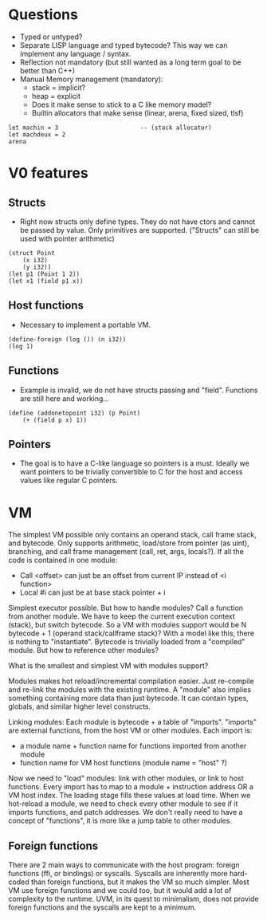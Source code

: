 * Questions
- Typed or untyped?
- Separate LISP language and typed bytecode? This way we can implement any language / syntax.
- Reflection not mandatory (but still wanted as a long term goal to be better than C++)
- Manual Memory management (mandatory):
  - stack = implicit?
  - heap = explicit
  - Does it make sense to stick to a C like memory model?
  - Builtin allocators that make sense (linear, arena, fixed sized, tlsf)
#+begin_src
let machin = 3                       -- (stack allocator)
let machdeux = 2
arena
#+end_src

* V0 features
** Structs
- Right now structs only define types. They do not have ctors and cannot be passed by value. Only primitives are supported. ("Structs" can still be used with pointer arithmetic)
#+begin_src ode
(struct Point
	(x i32)
	(y i32))
(let p1 (Point 1 2))
(let x1 (field p1 x))
#+end_src

** Host functions
- Necessary to implement a portable VM.
#+begin_src ode
(define-foreign (log ()) (n i32))
(log 1)
#+end_src

** Functions
- Example is invalid, we do not have structs passing and "field". Functions are still here and working...
#+begin_src ode
(define (addonetopoint i32) (p Point)
    (+ (field p x) 1))
#+end_src

** Pointers
- The goal is to have a C-like language so pointers is a must. Ideally we want pointers to be trivially convertible to C for the host and access values like regular C pointers.

* VM
The simplest VM possible only contains an operand stack, call frame stack, and bytecode. Only supports arithmetic, load/store from pointer (as uint), branching, and call frame management (call, ret, args, locals?).
If all the code is contained in one module:
  - Call <offset> can just be an offset from current IP instead of <i function>
  - Local #i can just be at base stack pointer + i
Simplest executor possible. But how to handle modules? Call a function from another module. We have to keep the current execution context (stack), but switch bytecode. So a VM with modules support would be N bytecode + 1 (operand stack/callframe stack)?
With a model like this, there is nothing to "instantiate". Bytecode is trivially loaded from a "compiled" module. But how to reference other modules?

What is the smallest and simplest VM with modules support?

Modules makes hot reload/incremental compilation easier. Just re-compile and re-link the modules with the existing runtime.
A "module" also implies something containing more data than just bytecode. It can contain types, globals, and similar higher level constructs.

Linking modules:
Each module is bytecode + a table of "imports". "imports" are external functions, from the host VM or other modules.
Each import is:
  - a module name + function name for functions imported from another module
  - function name for VM host functions (module name = "host" ?)
Now we need to "load" modules: link with other modules, or link to host functions.
Every import has to map to a module + instruction address OR a VM host index. The loading stage fills these values at load time.
When we hot-reload a module, we need to check every other module to see if it imports functions, and patch addresses.
We don't really need to have a concept of "functions", it is more like a jump table to other modules.

** Foreign functions
There are 2 main ways to communicate with the host program: foreign functions (ffi, or bindings) or syscalls.
Syscalls are inherently more hard-coded than foreign functions, but it makes the VM so much simpler. Most VM use foreign functions and we could too, but it would add a lot of complexity to the runtime.
UVM, in its quest to minimalism, does not provide foreign functions and the syscalls are kept to a minimum.
